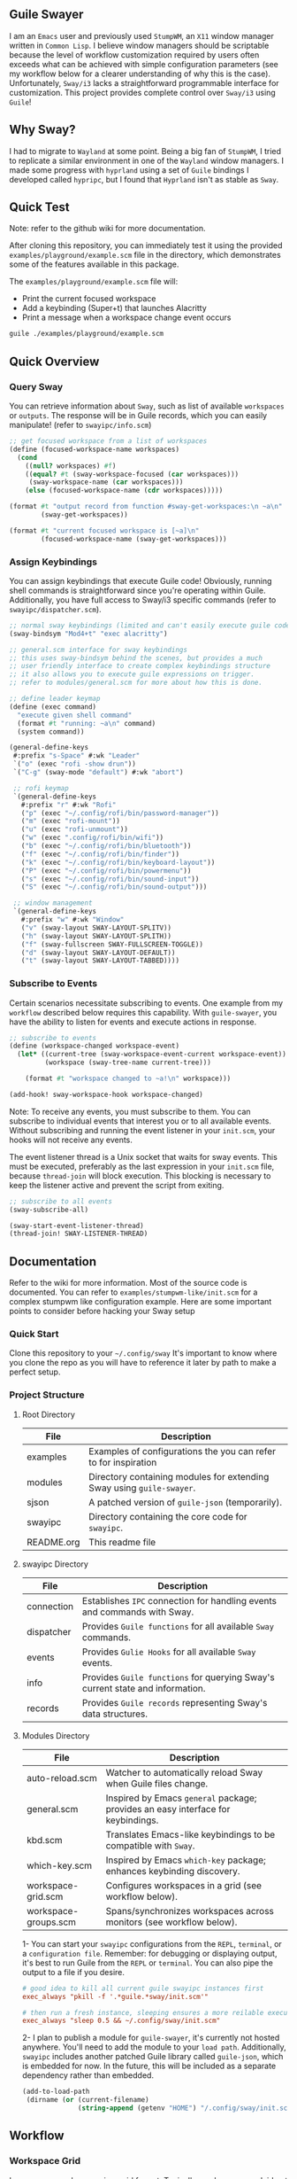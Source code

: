 #+STARTUP: inlineimages
#+OPTIONS: toc:3 ^:nil

** Guile Swayer

I am an =Emacs= user and previously used =StumpWM=, an =X11= window manager written in =Common Lisp=. I believe window managers should be scriptable because the level of workflow customization required by users often exceeds what can be achieved with simple configuration parameters (see my workflow below for a clearer understanding of why this is the case). Unfortunately, =Sway/i3= lacks a straightforward programmable interface for customization. This project provides complete control over =Sway/i3= using =Guile=! 

** Why Sway?

I had to migrate to =Wayland= at some point. Being a big fan of =StumpWM=, I tried to replicate a similar environment in one of the =Wayland= window managers. I made some progress with =hyprland= using a set of =Guile= bindings I developed called =hypripc=, but I found that =Hyprland= isn't as stable as =Sway=.

** Quick Test

Note: refer to the github wiki for more documentation.

After cloning this repository, you can immediately test it using the provided =examples/playground/example.scm= file in the directory, which demonstrates some of the features available in this package.

The =examples/playground/example.scm= file will:

    - Print the current focused workspace
    - Add a keybinding (Super+t) that launches Alacritty
    - Print a message when a workspace change event occurs

#+begin_src bash
guile ./examples/playground/example.scm
#+end_src

** Quick Overview

*** Query Sway

You can retrieve information about =Sway=, such as list of available =workspaces= or =outputs=. The response will be in Guile records, which you can easily manipulate! (refer to =swayipc/info.scm=)

#+begin_src scheme
;; get focused workspace from a list of workspaces
(define (focused-workspace-name workspaces)
  (cond
    ((null? workspaces) #f)
    ((equal? #t (sway-workspace-focused (car workspaces)))
     (sway-workspace-name (car workspaces)))
    (else (focused-workspace-name (cdr workspaces)))))

(format #t "output record from function #sway-get-workspaces:\n ~a\n"
        (sway-get-workspaces))

(format #t "current focused workspace is [~a]\n"
        (focused-workspace-name (sway-get-workspaces)))
#+end_src

*** Assign Keybindings

You can assign keybindings that execute Guile code! Obviously, running shell commands is straightforward since you're operating within Guile. Additionally, you have full access to Sway/i3 specific commands (refer to =swayipc/dispatcher.scm=).

#+begin_src scheme
  ;; normal sway keybindings (limited and can't easily execute guile code)
  (sway-bindsym "Mod4+t" "exec alacritty")

  ;; general.scm interface for sway keybindings
  ;; this uses sway-bindsym behind the scenes, but provides a much
  ;; user friendly interface to create complex keybindings structure
  ;; it also allows you to execute guile expressions on trigger.
  ;; refer to modules/general.scm for more about how this is done.

  ;; define leader keymap
  (define (exec command)
    "execute given shell command"
    (format #t "running: ~a\n" command)
    (system command))

  (general-define-keys
   #:prefix "s-Space" #:wk "Leader"
   `("o" (exec "rofi -show drun"))
   `("C-g" (sway-mode "default") #:wk "abort")

   ;; rofi keymap
   `(general-define-keys
     #:prefix "r" #:wk "Rofi"
     ("p" (exec "~/.config/rofi/bin/password-manager"))
     ("m" (exec "rofi-mount"))
     ("u" (exec "rofi-unmount"))
     ("w" (exec ".config/rofi/bin/wifi"))
     ("b" (exec "~/.config/rofi/bin/bluetooth"))
     ("f" (exec "~/.config/rofi/bin/finder"))
     ("k" (exec "~/.config/rofi/bin/keyboard-layout"))
     ("P" (exec "~/.config/rofi/bin/powermenu"))
     ("s" (exec "~/.config/rofi/bin/sound-input"))
     ("S" (exec "~/.config/rofi/bin/sound-output")))

   ;; window management
   `(general-define-keys
     #:prefix "w" #:wk "Window"
     ("v" (sway-layout SWAY-LAYOUT-SPLITV))
     ("h" (sway-layout SWAY-LAYOUT-SPLITH))
     ("f" (sway-fullscreen SWAY-FULLSCREEN-TOGGLE))
     ("d" (sway-layout SWAY-LAYOUT-DEFAULT))
     ("t" (sway-layout SWAY-LAYOUT-TABBED))))
#+end_src

*** Subscribe to Events

Certain scenarios necessitate subscribing to events. One example from my =workflow= described below requires this capability. With =guile-swayer=, you have the ability to listen for events and execute actions in response.

#+begin_src scheme
  ;; subscribe to events
  (define (workspace-changed workspace-event)
    (let* ((current-tree (sway-workspace-event-current workspace-event))
           (workspace (sway-tree-name current-tree)))

      (format #t "workspace changed to ~a!\n" workspace)))

  (add-hook! sway-workspace-hook workspace-changed)
#+end_src

Note: To receive any events, you must subscribe to them. You can subscribe to individual events that interest you or to all available events. Without subscribing and running the event listener in your =init.scm=, your hooks will not receive any events.

The event listener thread is a Unix socket that waits for sway events. This must be executed, preferably as the last expression in your =init.scm= file, because =thread-join= will block execution. This blocking is necessary to keep the listener active and prevent the script from exiting.

#+begin_src scheme
  ;; subscribe to all events
  (sway-subscribe-all)

  (sway-start-event-listener-thread)
  (thread-join! SWAY-LISTENER-THREAD)
#+end_src

** Documentation

Refer to the wiki for more information.
Most of the source code is documented. You can refer to =examples/stumpwm-like/init.scm= for a complex stumpwm like configuration example. Here are some important points to consider before hacking your Sway setup

*** Quick Start
Clone this repository to your =~/.config/sway=
It's important to know where you clone the repo as you will have to reference it later by path to make a perfect setup.

*** Project Structure

**** Root Directory

|------------+---------------------------------------------------------------------|
| File       | Description                                                         |
|------------+---------------------------------------------------------------------|
| examples   | Examples of configurations the you can refer to for inspiration     |
| modules    | Directory containing modules for extending Sway using =guile-swayer=. |
| sjson      | A patched version of =guile-json= (temporarily).                      |
| swayipc    | Directory containing the core code for =swayipc=.                     |
| README.org | This readme file                                                    |
|------------+---------------------------------------------------------------------|

**** swayipc Directory
|------------+-----------------------------------------------------------------------------|
| File       | Description                                                                 |
|------------+-----------------------------------------------------------------------------|
| connection | Establishes =IPC= connection for handling events and commands with Sway.      |
| dispatcher | Provides =Guile functions= for all available =Sway= commands.                   |
| events     | Provides =Gulie Hooks= for all available =Sway= events.                         |
| info       | Provides =Guile functions= for querying Sway's current state and information. |
| records    | Provides =Guile records= representing Sway's data structures.                 |
|------------+-----------------------------------------------------------------------------|

**** Modules Directory
|----------------------+--------------------------------------------------------------------------------|
| File                 | Description                                                                    |
|----------------------+--------------------------------------------------------------------------------|
| auto-reload.scm      | Watcher to automatically reload Sway when Guile files change.                  |
| general.scm          | Inspired by Emacs =general= package; provides an easy interface for keybindings. |
| kbd.scm              | Translates Emacs-like keybindings to be compatible with =Sway=.                  |
| which-key.scm        | Inspired by Emacs =which-key= package; enhances keybinding discovery.            |
| workspace-grid.scm   | Configures workspaces in a grid (see workflow below).                          |
| workspace-groups.scm | Spans/synchronizes workspaces across monitors (see workflow below).            |
|----------------------+--------------------------------------------------------------------------------|


1- You can start your =swayipc= configurations from the =REPL=, =terminal=, or a =configuration file=.
Remember: for debugging or displaying output, it's best to run Guile from the =REPL= or =terminal=. You can also pipe the output to a file if you desire.

#+begin_src conf 
# good idea to kill all current guile swayipc instances first
exec_always "pkill -f '.*guile.*sway/init.scm'"

# then run a fresh instance, sleeping ensures a more reilable execution
exec_always "sleep 0.5 && ~/.config/sway/init.scm"
#+end_src

2- I plan to publish a module for =guile-swayer=, it's currently not hosted anywhere. You'll need to add the module to your =load path=. Additionally, =swayipc= includes another patched Guile library called =guile-json=, which is embedded for now. In the future, this will be included as a separate dependency rather than embedded.

#+begin_src scheme
(add-to-load-path
 (dirname (or (current-filename)
              (string-append (getenv "HOME") "/.config/sway/init.scm"))))
#+end_src


** Workflow

*** Workspace Grid

I arrange my workspaces in a grid format. Typically, workspaces are laid out horizontally. With nine workspaces, navigating from workspace 1 to 9 using only horizontal directions can be cumbersome. Assigning a key to each workspace would be efficient but would clutter default mode keybindings. Some might create another mode or submap, but pressing multiple keys to move between workspaces becomes inefficient . I find the optimal solution is organizing workspaces in a grid format, enabling both horizontal and vertical navigation. Currently, I use a 3x3 grid with wraparound navigation.

Horizontal vs Grid 9 workspaces

Horizontal
#+begin_src 
  1 2 3 4 5 6 7 8 9
#+end_src

Grid (3x3)
#+begin_src 
  1 2 3
  4 5 6
  7 8 9
#+end_src

Example navigation in a grid (=cs#idx= is current workspace):

#+begin_src 
  cs#1> go right
  cs#2> go down
  cs#5> go down
  cs#8> go down (notice wraparound behavior)
  cs#2> go right
  cs#3> ..
#+end_src

Note: this behavior is achieved  via =modules/workspace-grid.scm= 

*** Workspace Groups

My workspaces function as groups or tasks that span across all three monitors in my setup. For example, if I switch to my =communication= workspace on one monitor, I want all monitors to switch to their respective =communication= workspaces. This means if I have WhatsApp on monitor #1, Discord on monitor #2, and IRC on monitor #3, they should all align to their designated communication workspace when I switch tasks.

Similarly, this setup extends to projects I work on. If I focus on my dotfiles, I want all monitors to switch to the workspace dedicated to that task. The same principle applies to game development or any other specific task or project workspace I engage with.

Normal workspaces
#+begin_src 
  | ws#1 | ws#2 | ws#3 | ws#4 | ws#5 | ws#6 |
#+end_src

Grouped workspaces (3 monitors)
#+begin_src
  |           ws#1           |           ws#2           |
  |-----------------------------------------------------|
  | ws#1-1 & ws#1-2 & ws#1-3 | ws#2-1 & ws#2-2 & ws#2-3 |
#+end_src

Example of navigation into a workspace (same behavior regardless of the method used to switch workspaces):

#+begin_src 
  ws#1> go to ws#2-1
  ws#2> go to ws#2-2 (same group, no switching)
  ws#2> go to ws#1-3
  ws#1> ..
#+end_src

You can partially configure workspace groups to span or sync only some workspaces. This allows you to have workspaces that do not span and others that do, with the ability to pin specific workspaces to their monitors when focused.

Note: this behavior is achieved  via =modules/workspace-groups.scm= 

*** Submaps and Which Key

** which-key

=which-key= is a =guile-swayer= module that displays available key bindings in a pop-up window as you start typing a key sequence. This immediate feedback helps users discover and remember commands, reducing the need for memorization and speeding up the learning process. It improves workflow efficiency by allowing users to quickly access commands without interrupting their tasks. Additionally, =which-key= is highly customizable, supporting complex keymaps and personalized setups.

** Submaps

Submaps are keymaps bound to specific prefix keys, grouping related commands under a common prefix. This logical grouping makes key bindings easier to remember and use while reducing conflicts by isolating namespaces for different command sets. Submaps support a hierarchical structure, which is scalable and modular, allowing users to expand and manage their configurations more effectively.

** Combined Benefits

Together, =which-key= and submaps provide a powerful combination for managing key bindings. =which-key= enhances the discoverability of commands within submaps, helping users learn complex setups interactively. This combination reduces the memorization burden, streamlines workflows, and ensures an organized and efficient keybinding system in your sway setup.

[[./preview/which-key.gif]]

** Layouts (experimental)

Layouts is a crucial feature of any tiling window manager. Sway, as a manual tiling window manager based on a tree structure, offers immense flexibility, theoretically allowing you to represent almost any layout you desire. However, the complexity of managing these layouts remains a challenge. Common layouts can make Sway much more user-friendly if they are easily toggled as needed. The goal of the layout feature in Guile Swayer is to provide these common layouts and make them easily togglable for specific workspaces. This feature is still very experimental and not yet intended for daily use.

*** Planned layouts:

- Alternating Layout
- Emacs Layout
- Xmonad
- Matrix

Example of alternating layout currently implemented.
[[./preview/alternating-layout.gif]]
